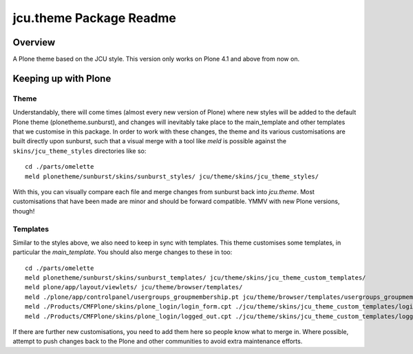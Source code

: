 jcu.theme Package Readme
=========================

Overview
--------

A Plone theme based on the JCU style.  This version only works on Plone 4.1
and above from now on.

Keeping up with Plone
---------------------

Theme
^^^^^

Understandably, there will come times (almost every new version of Plone) where
new styles will be added to the default Plone theme (plonetheme.sunburst), and
changes will inevitably take place to the main_template and other templates
that we customise in this package.  In order to work with these changes, the
theme and its various customisations are built directly upon sunburst, such
that a visual merge with a tool like `meld` is possible against the
``skins/jcu_theme_styles`` directories like so::

    cd ./parts/omelette
    meld plonetheme/sunburst/skins/sunburst_styles/ jcu/theme/skins/jcu_theme_styles/

With this, you can visually compare each file and merge changes from sunburst
back into `jcu.theme`.  Most customisations that have been made are minor and
should be forward compatible.  YMMV with new Plone versions, though!

Templates
^^^^^^^^^

Similar to the styles above, we also need to keep in sync with templates.  This
theme customises some templates, in particular the `main_template`.  You should
also merge changes to these in too::

    cd ./parts/omelette
    meld plonetheme/sunburst/skins/sunburst_templates/ jcu/theme/skins/jcu_theme_custom_templates/
    meld plone/app/layout/viewlets/ jcu/theme/browser/templates/
    meld ./plone/app/controlpanel/usergroups_groupmembership.pt jcu/theme/browser/templates/usergroups_groupmembership.pt
    meld ./Products/CMFPlone/skins/plone_login/login_form.cpt ./jcu/theme/skins/jcu_theme_custom_templates/login_form.cpt
    meld ./Products/CMFPlone/skins/plone_login/logged_out.cpt ./jcu/theme/skins/jcu_theme_custom_templates/logged_out.cpt

If there are further new customisations, you need to add them here so people
know what to merge in.  Where possible, attempt to push changes back to the
Plone and other communities to avoid extra maintenance efforts.
